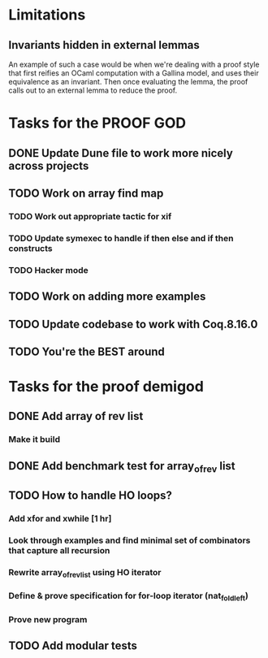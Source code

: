 #+PROPERTY: Effort_ALL 0 0:10 0:30 1:00 2:00 3:00 4:00 5:00 6:00 7:00
* Limitations
** Invariants hidden in external lemmas
An example of such a case would be when we're dealing with a proof
style that first reifies an OCaml computation with a Gallina model,
and uses their equivalence as an invariant. Then once evaluating the
lemma, the proof calls out to an external lemma to reduce the proof.
* Tasks for the PROOF GOD
** DONE Update Dune file to work more nicely across projects
CLOSED: [2022-10-06 Thu 13:26]
:PROPERTIES:
:Effort:   1:00
:END:
:LOGBOOK:
CLOCK: [2022-10-06 Thu 07:41]--[2022-10-07 Fri 06:04] => 22:23
CLOCK: [2022-10-06 Thu 07:03]--[2022-10-06 Thu 07:30] =>  0:27
:END:
** TODO Work on array find map
:PROPERTIES:
:Effort:   4:00
:END:
*** TODO Work out appropriate tactic for xif
*** TODO Update symexec to handle if then else and if then constructs
*** TODO Hacker mode
** TODO Work on adding more examples
:PROPERTIES:
:Effort:   1:00
:END:
** TODO Update codebase to work with Coq.8.16.0
** TODO You're the BEST around
* Tasks for the proof demigod
** DONE Add array of rev list
CLOSED: [2022-09-27 Tue 16:35]
*** Make it build
** DONE Add benchmark test for array_of_rev list
CLOSED: [2022-09-27 Tue 17:02]
** TODO How to handle HO loops?
*** Add xfor and xwhile [1 hr]
*** Look through examples and find minimal set of combinators that capture all recursion
*** Rewrite array_of_rev_list using HO iterator
*** Define & prove specification for for-loop iterator (nat_fold_left)
*** Prove new program
** TODO Add modular tests
